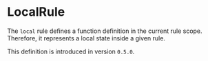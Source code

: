 #+options: toc:nil

* LocalRule

The =local= rule defines a function definition in the current rule scope.
Therefore, it represents a local state inside a given rule.

#+html: <callout type="info" icon="true">
This definition is introduced in version =0.5.0=. 
#+html: </callout>
